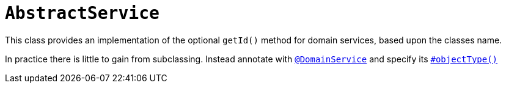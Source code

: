 [[_rgcms_classes_super_AbstractService]]
= `AbstractService`
:Notice: Licensed to the Apache Software Foundation (ASF) under one or more contributor license agreements. See the NOTICE file distributed with this work for additional information regarding copyright ownership. The ASF licenses this file to you under the Apache License, Version 2.0 (the "License"); you may not use this file except in compliance with the License. You may obtain a copy of the License at. http://www.apache.org/licenses/LICENSE-2.0 . Unless required by applicable law or agreed to in writing, software distributed under the License is distributed on an "AS IS" BASIS, WITHOUT WARRANTIES OR  CONDITIONS OF ANY KIND, either express or implied. See the License for the specific language governing permissions and limitations under the License.
:_basedir: ../../
:_imagesdir: images/

This class provides an implementation of the optional `getId()` method for domain services, based upon the classes name.

In practice there is little to gain from subclassing.
Instead annotate with xref:../rgant/rgant.adoc#_rgant_DomainService[`@DomainService`] and specify its xref:../rgant/rgant.adoc#_rgant_DomainService_objectType[`#objectType()`]
